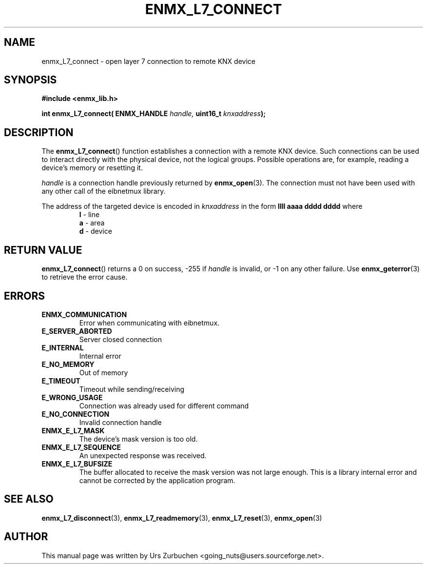 .\" Copyright (C) 2009 Urs Zurbuchen
.\"
.TH ENMX_L7_CONNECT 3  2009-03-12 "" "eibnetmux Client Library"
.SH NAME
enmx_L7_connect \- open layer 7 connection to remote KNX device
.SH SYNOPSIS
.nf
.B #include <enmx_lib.h>
.sp
.BI "int enmx_L7_connect( ENMX_HANDLE " "handle, " "uint16_t " "knxaddress" );
.fi
.SH DESCRIPTION
The
.BR enmx_L7_connect ()
function establishes a connection with a remote KNX device.
Such connections can be used to interact directly with the
physical device, not the logical groups.
Possible operations are, for example, reading a device's memory
or resetting it.

\fIhandle\fP is a connection handle previously returned by
.BR enmx_open (3).
The connection must not have been used with any other call
of the eibnetmux library.

The address of the targeted device is encoded in \fIknxaddress\fP
in the form
.B llll aaaa dddd dddd
where
.RS
.PD 0
.TP
.BR l " - line"
.TP
.BR a " - area"
.TP
.BR d " - device"
.PD
.RE

.SH "RETURN VALUE"
.BR enmx_L7_connect ()
returns a 0 on success, -255 if \fIhandle\fP is invalid, or -1 on any other failure.
Use
.BR enmx_geterror (3)
to retrieve the error cause.

.SH "ERRORS"
.TP
.B ENMX_COMMUNICATION
Error when communicating with eibnetmux.
.TP
.B E_SERVER_ABORTED
Server closed connection
.TP
.B E_INTERNAL
Internal error
.TP
.B E_NO_MEMORY
Out of memory
.TP
.B E_TIMEOUT
Timeout while sending/receiving
.TP
.B E_WRONG_USAGE
Connection was already used for different command
.TP
.B E_NO_CONNECTION
Invalid connection handle
.TP
.B ENMX_E_L7_MASK
The device's mask version is too old.
.TP
.B ENMX_E_L7_SEQUENCE
An unexpected response was received.
.TP
.B ENMX_E_L7_BUFSIZE
The buffer allocated to receive the mask version was not large enough.
This is a library internal error and cannot be corrected by the application program.

.SH "SEE ALSO"
.BR enmx_L7_disconnect (3),
.BR enmx_L7_readmemory (3),
.BR enmx_L7_reset (3),
.BR enmx_open (3)

.SH AUTHOR
This manual page was written by Urs Zurbuchen <going_nuts@users.sourceforge.net>.
